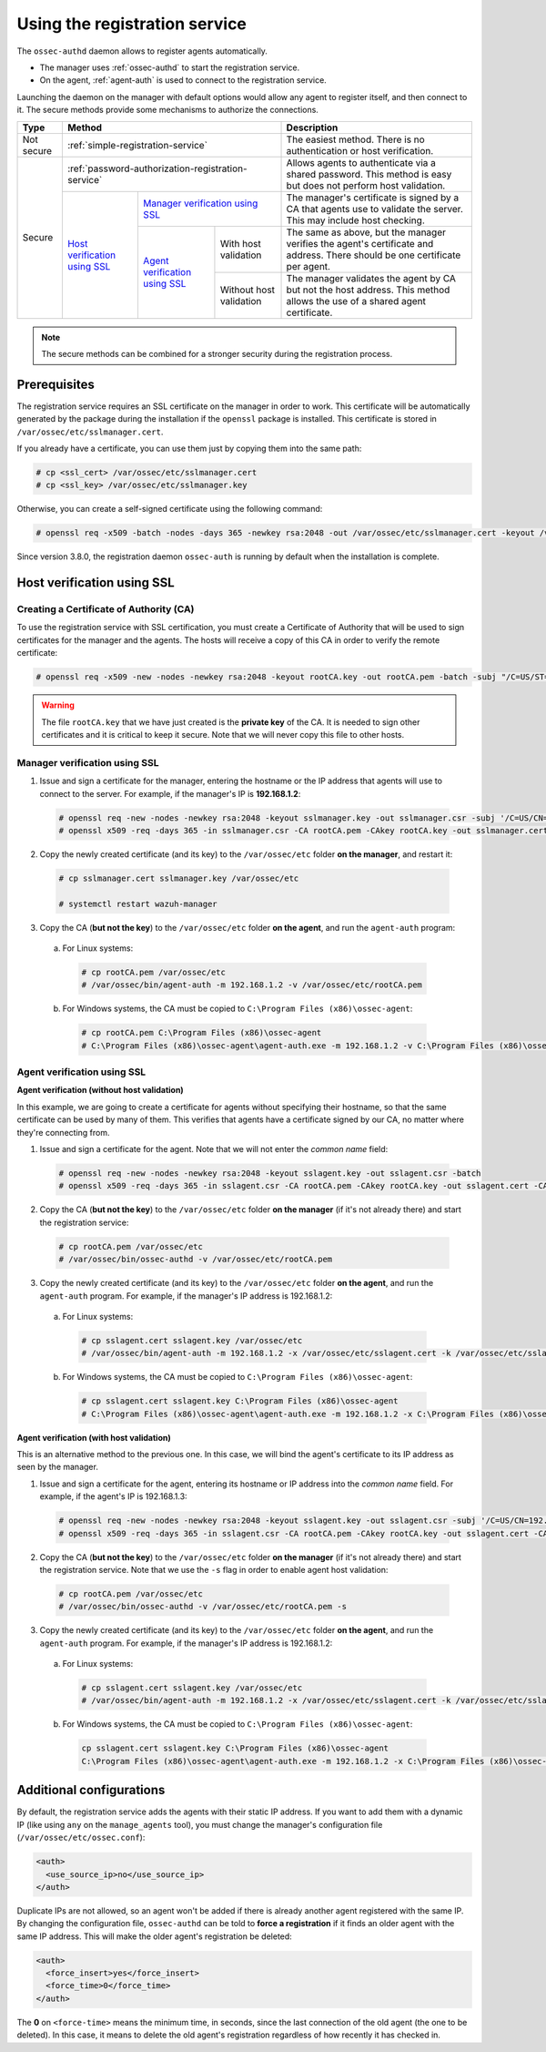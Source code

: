 .. Copyright (C) 2019 Wazuh, Inc.

.. _use-registration-service:

Using the registration service
==============================

The ``ossec-authd`` daemon allows to register agents automatically.

- The manager uses :ref:`ossec-authd` to start the registration service.
- On the agent, :ref:`agent-auth` is used to connect to the registration service.

Launching the daemon on the manager with default options would allow any agent to register itself, and then connect to it. The secure methods provide some mechanisms to authorize the connections.

+------------+--------------------------------------------------------------------------------------------+-----------------------------------------------------------------------------------------------------------------------------+
| Type       | Method                                                                                     | Description                                                                                                                 |
+============+============================================================================================+=============================================================================================================================+
| Not secure | :ref:`simple-registration-service`                                                         | The easiest method. There is no authentication or host verification.                                                        |
+------------+--------------------------------------------------------------------------------------------+-----------------------------------------------------------------------------------------------------------------------------+
| Secure     | :ref:`password-authorization-registration-service`                                         | Allows agents to authenticate via a shared password. This method is easy but does not perform host validation.              |
|            +--------------------------------+-----------------------------------------------------------+-----------------------------------------------------------------------------------------------------------------------------+
|            | `Host verification using SSL`_ | `Manager verification using SSL`_                         | The manager's certificate is signed by a CA that agents use to validate the server. This may include host checking.         |
|            |                                +---------------------------------+-------------------------+-----------------------------------------------------------------------------------------------------------------------------+
|            |                                | `Agent verification using SSL`_ | With host validation    | The same as above, but the manager verifies the agent's certificate and address. There should be one certificate per agent. |
|            |                                |                                 +-------------------------+-----------------------------------------------------------------------------------------------------------------------------+
|            |                                |                                 | Without host validation | The manager validates the agent by CA but not the host address. This method allows the use of a shared agent certificate.   |
+------------+--------------------------------+---------------------------------+-------------------------+-----------------------------------------------------------------------------------------------------------------------------+

.. note::
  The secure methods can be combined for a stronger security during the registration process.

Prerequisites
-------------

The registration service requires an SSL certificate on the manager in order to work. This certificate will be automatically generated by the package during the installation if the ``openssl`` package is installed. This certificate is stored in ``/var/ossec/etc/sslmanager.cert``.

If you already have a certificate, you can use them just by copying them into the same path:

.. code-block:: console

  # cp <ssl_cert> /var/ossec/etc/sslmanager.cert
  # cp <ssl_key> /var/ossec/etc/sslmanager.key

Otherwise, you can create a self-signed certificate using the following command:

.. code-block:: console

  # openssl req -x509 -batch -nodes -days 365 -newkey rsa:2048 -out /var/ossec/etc/sslmanager.cert -keyout /var/ossec/etc/sslmanager.key

Since version 3.8.0, the registration daemon ``ossec-auth`` is running by default when the installation is complete.

.. _verify-hosts:

Host verification using SSL
---------------------------

Creating a Certificate of Authority (CA)
^^^^^^^^^^^^^^^^^^^^^^^^^^^^^^^^^^^^^^^^

To use the registration service with SSL certification, you must create a Certificate of Authority that will be used to sign certificates for the manager and the agents. The hosts will receive a copy of this CA in order to verify the remote certificate:

.. code-block:: console

  # openssl req -x509 -new -nodes -newkey rsa:2048 -keyout rootCA.key -out rootCA.pem -batch -subj "/C=US/ST=CA/O=Manager"

.. warning::

  The file ``rootCA.key`` that we have just created is the **private key** of the CA. It is needed to sign other certificates and it is critical to keep it secure. Note that we will never copy this file to other hosts.

Manager verification using SSL
^^^^^^^^^^^^^^^^^^^^^^^^^^^^^^

1. Issue and sign a certificate for the manager, entering the hostname or the IP address that agents will use to connect to the server. For example, if the manager's IP is **192.168.1.2**:

  .. code-block:: console

    # openssl req -new -nodes -newkey rsa:2048 -keyout sslmanager.key -out sslmanager.csr -subj '/C=US/CN=192.168.1.2'
    # openssl x509 -req -days 365 -in sslmanager.csr -CA rootCA.pem -CAkey rootCA.key -out sslmanager.cert -CAcreateserial

2. Copy the newly created certificate (and its key) to the ``/var/ossec/etc`` folder **on the manager**, and restart it:

  .. code-block:: console

    # cp sslmanager.cert sslmanager.key /var/ossec/etc
    
    # systemctl restart wazuh-manager 

3. Copy the CA (**but not the key**) to the ``/var/ossec/etc`` folder **on the agent**, and run the ``agent-auth`` program:

  a. For Linux systems:

    .. code-block:: console

      # cp rootCA.pem /var/ossec/etc
      # /var/ossec/bin/agent-auth -m 192.168.1.2 -v /var/ossec/etc/rootCA.pem

  b. For Windows systems, the CA must be copied to ``C:\Program Files (x86)\ossec-agent``:

    .. code-block:: console

      # cp rootCA.pem C:\Program Files (x86)\ossec-agent
      # C:\Program Files (x86)\ossec-agent\agent-auth.exe -m 192.168.1.2 -v C:\Program Files (x86)\ossec-agent\rootCA.pem

Agent verification using SSL
^^^^^^^^^^^^^^^^^^^^^^^^^^^^

**Agent verification (without host validation)**

In this example, we are going to create a certificate for agents without specifying their hostname, so that the same certificate can be used by many of them. This verifies that agents have a certificate signed by our CA, no matter where they're connecting from.

1. Issue and sign a certificate for the agent. Note that we will not enter the *common name* field:

  .. code-block:: console

    # openssl req -new -nodes -newkey rsa:2048 -keyout sslagent.key -out sslagent.csr -batch
    # openssl x509 -req -days 365 -in sslagent.csr -CA rootCA.pem -CAkey rootCA.key -out sslagent.cert -CAcreateserial

2. Copy the CA (**but not the key**) to the ``/var/ossec/etc`` folder **on the manager** (if it's not already there) and start the registration service:

  .. code-block:: console

    # cp rootCA.pem /var/ossec/etc
    # /var/ossec/bin/ossec-authd -v /var/ossec/etc/rootCA.pem

3. Copy the newly created certificate (and its key) to the ``/var/ossec/etc`` folder **on the agent**, and run the ``agent-auth`` program. For example, if the manager's IP address is 192.168.1.2:

  a. For Linux systems:

    .. code-block:: console

      # cp sslagent.cert sslagent.key /var/ossec/etc
      # /var/ossec/bin/agent-auth -m 192.168.1.2 -x /var/ossec/etc/sslagent.cert -k /var/ossec/etc/sslagent.key

  b. For Windows systems, the CA must be copied to ``C:\Program Files (x86)\ossec-agent``:

    .. code-block:: console

        # cp sslagent.cert sslagent.key C:\Program Files (x86)\ossec-agent
        # C:\Program Files (x86)\ossec-agent\agent-auth.exe -m 192.168.1.2 -x C:\Program Files (x86)\ossec-agent\sslagent.cert -k C:\Program Files (x86)\ossec-agent\sslagent.key

**Agent verification (with host validation)**

This is an alternative method to the previous one. In this case, we will bind the agent's certificate to its IP address as seen by the manager.

1. Issue and sign a certificate for the agent, entering its hostname or IP address into the *common name* field. For example, if the agent's IP is 192.168.1.3:

  .. code-block:: console

    # openssl req -new -nodes -newkey rsa:2048 -keyout sslagent.key -out sslagent.csr -subj '/C=US/CN=192.168.1.3'
    # openssl x509 -req -days 365 -in sslagent.csr -CA rootCA.pem -CAkey rootCA.key -out sslagent.cert -CAcreateserial

2. Copy the CA (**but not the key**) to the ``/var/ossec/etc`` folder **on the manager** (if it's not already there) and start the registration service. Note that we use the ``-s`` flag in order to enable agent host validation:

  .. code-block:: console

    # cp rootCA.pem /var/ossec/etc
    # /var/ossec/bin/ossec-authd -v /var/ossec/etc/rootCA.pem -s

3. Copy the newly created certificate (and its key) to the ``/var/ossec/etc`` folder **on the agent**, and run the ``agent-auth`` program. For example, if the manager's IP address is 192.168.1.2:

  a. For Linux systems:

    .. code-block:: console

      # cp sslagent.cert sslagent.key /var/ossec/etc
      # /var/ossec/bin/agent-auth -m 192.168.1.2 -x /var/ossec/etc/sslagent.cert -k /var/ossec/etc/sslagent.key

  b. For Windows systems, the CA must be copied to ``C:\Program Files (x86)\ossec-agent``:

    .. code-block:: console

        cp sslagent.cert sslagent.key C:\Program Files (x86)\ossec-agent
        C:\Program Files (x86)\ossec-agent\agent-auth.exe -m 192.168.1.2 -x C:\Program Files (x86)\ossec-agent\sslagent.cert -k C:\Program Files (x86)\ossec-agent\sslagent.key

Additional configurations
-------------------------

By default, the registration service adds the agents with their static IP address. If you want to add them with a dynamic IP (like using ``any`` on the ``manage_agents`` tool), you must change the manager's configuration file (``/var/ossec/etc/ossec.conf``):

.. code-block:: xml

  <auth>
    <use_source_ip>no</use_source_ip>
  </auth>

Duplicate IPs are not allowed, so an agent won't be added if there is already another agent registered with the same IP. By changing the configuration file, ``ossec-authd`` can be told to **force a registration** if it finds an older agent with the same IP address. This will make the older agent's registration be deleted:

.. code-block:: xml

  <auth>
    <force_insert>yes</force_insert>
    <force_time>0</force_time>
  </auth>

The **0** on ``<force-time>`` means the minimum time, in seconds, since the last connection of the old agent (the one to be deleted). In this case, it means to delete the old agent's registration regardless of how recently it has checked in.
